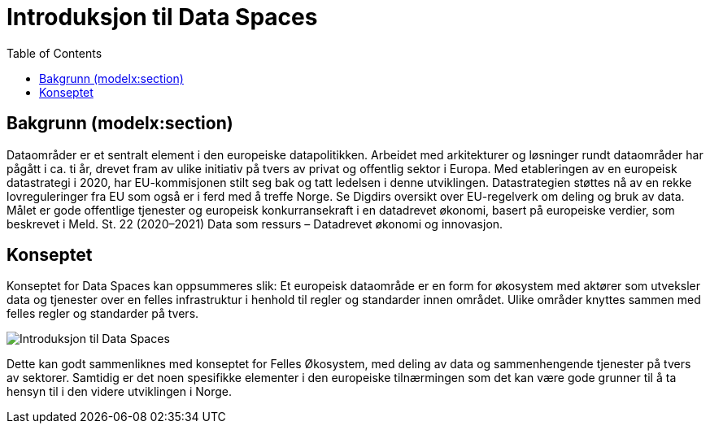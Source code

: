 = Introduksjon til Data Spaces
:wysiwig_editing: 1
ifeval::[{wysiwig_editing} == 1]
:imagepath: ../images/
endif::[]
ifeval::[{wysiwig_editing} == 0]
:imagepath: main@messaging:solution-altinn-formidling:
endif::[]
:toc: left
:experimental:
:toclevels: 4
:sectnums:
:sectnumlevels: 0

== Bakgrunn (modelx:section)
Dataområder er et sentralt element i den europeiske datapolitikken. Arbeidet med arkitekturer og løsninger rundt dataområder har pågått i ca. ti år, drevet fram av ulike initiativ på tvers av privat og offentlig sektor i Europa. Med etableringen av en europeisk datastrategi i 2020, har EU-kommisjonen stilt seg bak og tatt ledelsen i denne utviklingen. Datastrategien støttes nå av en rekke lovreguleringer fra EU som også er i ferd med å treffe Norge. Se Digdirs oversikt over EU-regelverk om deling og bruk av data. Målet er gode offentlige tjenester og europeisk konkurransekraft i en datadrevet økonomi, basert på europeiske verdier, som beskrevet i Meld. St. 22 (2020–2021) Data som ressurs – Datadrevet økonomi og innovasjon. 

== Konseptet
Konseptet for Data Spaces kan oppsummeres slik: Et europeisk dataområde er en form for økosystem med aktører som utveksler data og tjenester over en felles infrastruktur i henhold til regler og standarder innen området. Ulike områder knyttes sammen med felles regler og standarder på tvers.

image::{imagepath}Introduksjon til Data Spaces.png[]

Dette kan godt sammenliknes med konseptet for Felles Økosystem, med deling av data og sammenhengende tjenester på tvers av sektorer. Samtidig er det noen spesifikke elementer i den europeiske tilnærmingen som det kan være gode grunner til å ta hensyn til i den videre utviklingen i Norge.

.............................................

